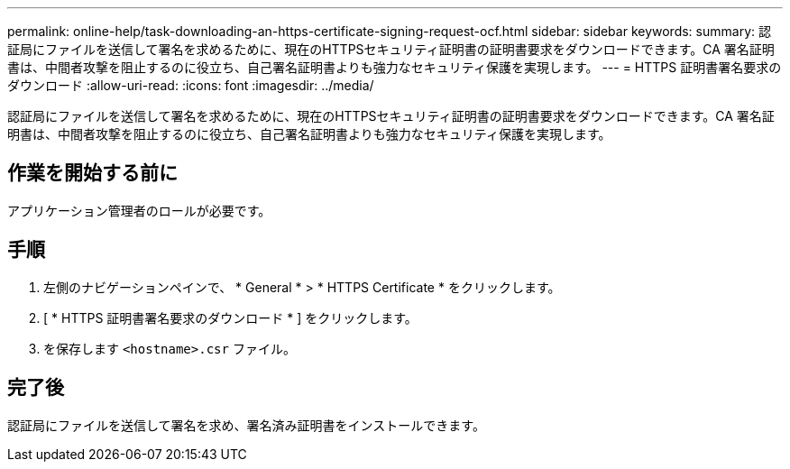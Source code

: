 ---
permalink: online-help/task-downloading-an-https-certificate-signing-request-ocf.html 
sidebar: sidebar 
keywords:  
summary: 認証局にファイルを送信して署名を求めるために、現在のHTTPSセキュリティ証明書の証明書要求をダウンロードできます。CA 署名証明書は、中間者攻撃を阻止するのに役立ち、自己署名証明書よりも強力なセキュリティ保護を実現します。 
---
= HTTPS 証明書署名要求のダウンロード
:allow-uri-read: 
:icons: font
:imagesdir: ../media/


[role="lead"]
認証局にファイルを送信して署名を求めるために、現在のHTTPSセキュリティ証明書の証明書要求をダウンロードできます。CA 署名証明書は、中間者攻撃を阻止するのに役立ち、自己署名証明書よりも強力なセキュリティ保護を実現します。



== 作業を開始する前に

アプリケーション管理者のロールが必要です。



== 手順

. 左側のナビゲーションペインで、 * General * > * HTTPS Certificate * をクリックします。
. [ * HTTPS 証明書署名要求のダウンロード * ] をクリックします。
. を保存します `<hostname>.csr` ファイル。




== 完了後

認証局にファイルを送信して署名を求め、署名済み証明書をインストールできます。
